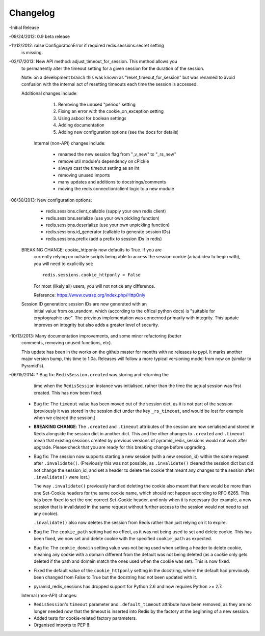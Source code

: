 =========
Changelog
=========

-Initial Release

-09/24/2012: 0.9 beta release

-11/12/2012: raise ConfigurationError if required redis.sessions.secret setting
             is missing.

-02/17/2013: New API method: adjust_timeout_for_session. This method allows you
             to permanently alter the timeout setting for a given session for
             the duration of the session.

             Note: on a development branch this was known as
             "reset_timeout_for_session" but was renamed to avoid confusion
             with the internal act of resetting timeouts each time the session
             is accessed.

             Additional changes include:

                 1) Removing the unused "period" setting
                 2) Fixing an error with the cookie_on_exception setting
                 3) Using asbool for boolean settings
                 4) Adding documentation
                 5) Adding new configuration options (see the docs for details)


              Internal (non-API) changes include:

                 * renamed the new session flag from "_v_new" to "_rs_new"
                 * remove util module's dependency on cPickle
                 * always cast the timeout setting as an int
                 * removing unused imports
                 * many updates and additions to docstrings/comments
                 * moving the redis connection/client logic to a new module

-06/30/2013: New configuration options:

                * redis.sessions.client_callable (supply your own redis client)
                * redis.sessions.serialize (use your own pickling function)
                * redis.sessions.deserialize (use your own unpickling function)
                * redis.sessions.id_generator (callable to generate session IDs)
                * redis.sessions.prefix (add a prefix to session IDs in redis)

             BREAKING CHANGE: cookie_httponly now defaults to True. If you are
               currently relying on outside scripts being able to access the
               session cookie (a bad idea to begin with), you will need to
               explicitly set::

                   redis.sessions.cookie_httponly = False

               For most (likely all) users, you will not notice any difference.

               Reference: https://www.owasp.org/index.php/HttpOnly


             Session ID generation: session IDs are now generated with an
               initial value from os.urandom, which (according to the offical
               python docs) is "suitable for cryptographic use". The previous
               implementation was concerned primarily with integrity. This
               update improves on integrity but also adds a greater level of
               security.

-10/13/2013: Many documentation improvements, and some minor refactoring (better
             comments, removing unused functions, etc).

             This update has been in the works on the github master for months
             with no releases to pypi. It marks another major version bump,
             this time to 1.0a. Releases will follow a more typical versioning
             model from now on (similar to Pyramid's).

-06/15/2014: * Bug fix: ``RedisSession.created`` was storing and returning the
               time when the ``RedisSession`` instance was initialised, rather
               than the time the actual session was first created. This has now
               been fixed.

             * Bug fix: The ``timeout`` value has been moved out of the session
               dict, as it is not part of the session (previously it was stored
               in the session dict under the key ``_rs_timeout``, and would be
               lost for example when we cleared the session.)

             * **BREAKING CHANGE**: The ``.created`` and ``.timeout``
               attributes of the session are now serialised and stored in Redis
               alongside the session dict in another dict. This and the other
               changes to ``.created`` and ``.timeout`` mean that existing
               sessions created by previous versions of pyramid_redis_sessions
               would not work after upgrade. Please check that you are ready
               for this breaking change before upgrading.

             
             * Bug fix: The session now supports starting a new session (with a
               new session_id) within the same request after ``.invalidate()``.
               (Previously this was not possible, as ``.invalidate()`` cleared
               the session dict but did not change the session_id, and set a
               header to delete the cookie that meant any changes to the
               session after ``.invalidate()`` were lost.)
             
               The way ``.invalidate()`` previously handled deleting the cookie
               also meant that there would be more than one Set-Cookie headers
               for the same cookie name, which should not happen according to
               RFC 6265.  This has been fixed to set the one correct Set-Cookie
               header, and only when it is necessary (for example, a new
               session that is invalidated in the same request without further
               access to the session would not need to set any cookie).

               ``.invalidate()`` also now deletes the session from Redis rather
               than just relying on it to expire.


             * Bug fix: The ``cookie_path`` setting had no effect, as it was
               not being used to set and delete cookie. This has been fixed, we
               now set and delete cookie with the specified ``cookie_path`` as
               expected.

             * Bug fix: The ``cookie_domain`` setting value was not being used
               when setting a header to delete cookie, meaning any cookie with
               a domain different from the default was not being deleted (as a
               cookie only gets deleted if the path and domain match the ones
               used when the cookie was set). This is now fixed.

             * Fixed the default value of the ``cookie_httponly`` setting in
               the docstring, where the default had previously been changed
               from False to True but the docstring had not been updated with
               it. 


             * pyramid_redis_sessions has dropped support for Python 2.6 and
               now requires Python >= 2.7.


             Internal (non-API) changes:

             * ``RedisSession``'s ``timeout`` parameter and
               ``.default_timeout`` attribute have been removed, as they are no
               longer needed now that the timeout is inserted into Redis by the
               factory at the beginning of a new session.
             * Added tests for cookie-related factory parameters.
             * Organised imports to PEP 8.
